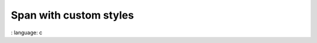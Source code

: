 
Span with custom styles
""""""""""""""""""""""""

.. lv_example:: widgets / span / lv_example_span_1
:
language:
c

